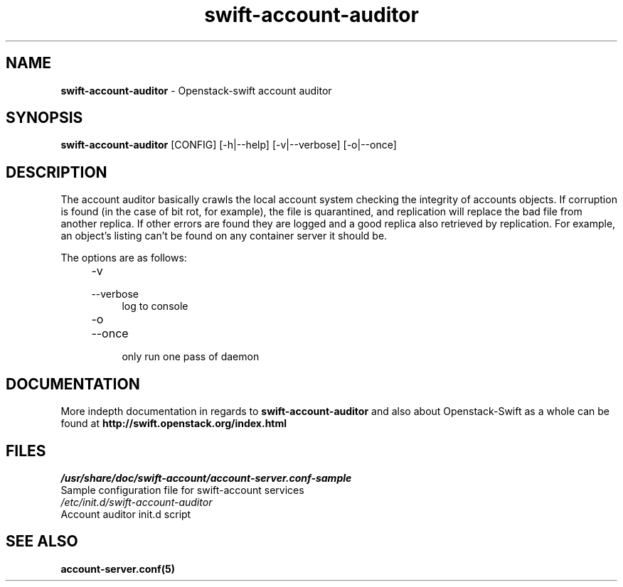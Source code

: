 .\"
.\" Author: Joao Marcelo Martins <marcelo.martins@rackspace.com> or <btorch@gmail.com>
.\" Copyright (c) 2010-2011 OpenStack, LLC.
.\"
.\" Licensed under the Apache License, Version 2.0 (the "License");
.\" you may not use this file except in compliance with the License.
.\" You may obtain a copy of the License at
.\"
.\"    http://www.apache.org/licenses/LICENSE-2.0
.\"
.\" Unless required by applicable law or agreed to in writing, software
.\" distributed under the License is distributed on an "AS IS" BASIS,
.\" WITHOUT WARRANTIES OR CONDITIONS OF ANY KIND, either express or
.\" implied.
.\" See the License for the specific language governing permissions and
.\" limitations under the License.
.\"  
.TH swift-account-auditor 1 "8/26/2011" "Linux" "OpenStack Swift"

.SH NAME 
.LP
.B swift-account-auditor 
\- Openstack-swift account auditor

.SH SYNOPSIS
.LP
.B swift-account-auditor 
[CONFIG] [-h|--help] [-v|--verbose] [-o|--once]

.SH DESCRIPTION 
.PP
The account auditor basically crawls the local account system checking the integrity 
of accounts objects. If corruption is found (in the case of bit rot, for example), the
file is quarantined, and replication will replace the bad file from another replica.
If other errors are found they are logged and a good replica also retrieved by replication.
For example, an object's listing can't be found on any container server it should be.

The options are as follows:

.RS 4
.PD 0
.IP "-v"
.IP "--verbose"
.RS 4
.IP "log to console"
.RE
.IP "-o"
.IP "--once"
.RS 4
.IP "only run one pass of daemon" 
.RE
.PD      	
.RE
    
.SH DOCUMENTATION
.LP
More indepth documentation in regards to 
.BI swift-account-auditor 
and also about Openstack-Swift as a whole can be found at 
.BI http://swift.openstack.org/index.html

.SH FILES
.IP "\fI/usr/share/doc/swift-account/account-server.conf-sample\fR" 0
Sample configuration file for swift-account services 

.IP "\fI/etc/init.d/swift-account-auditor\fR" 0
Account auditor init.d script	



.SH "SEE ALSO"
.BR account-server.conf(5)
